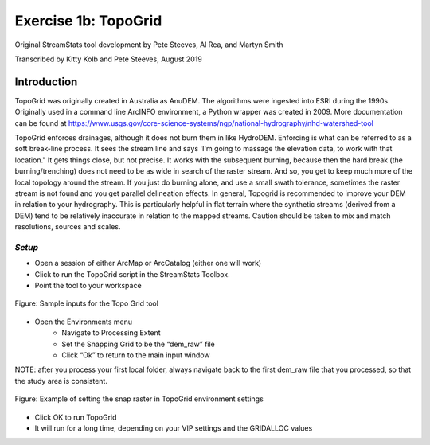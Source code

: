 =======================
 Exercise 1b: TopoGrid
=======================

Original StreamStats tool development by Pete Steeves, Al Rea, and Martyn Smith

Transcribed by Kitty Kolb and Pete Steeves, August 2019

--------------
 Introduction
--------------

TopoGrid was originally created in Australia as AnuDEM. The algorithms were ingested into ESRI during the 1990s. Originally used in a command line ArcINFO environment, a Python wrapper was created in 2009. More documentation can be found at https://www.usgs.gov/core-science-systems/ngp/national-hydrography/nhd-watershed-tool 

TopoGrid enforces drainages, although it does not burn them in like HydroDEM. Enforcing is what can be referred to as a soft break-line process. It sees the stream line and says 'I'm going to massage the elevation data, to work with that location." It gets things close, but not precise. It works with the subsequent burning, because then the hard break (the burning/trenching) does not need to be as wide in search of the raster stream. And so, you get to keep much more of the local topology around the stream. If you just do burning alone, and use a small swath tolerance, sometimes the raster stream is not found and you get parallel delineation effects. In general, Topogrid is recommended to improve your DEM in relation to your hydrography. This is particularly helpful in flat terrain where the synthetic streams (derived from a DEM) tend to be relatively inaccurate in relation to the mapped streams.  Caution should be taken to mix and match resolutions, sources and scales.

*Setup*
=======

* Open a session of either ArcMap or ArcCatalog (either one will work)
* Click to run the TopoGrid script in the StreamStats Toolbox. 
* Point the tool to your workspace

.. figure:: images/topogridinputs.png
	:align: center
	:alt: sample inputs for the topo grid tool
	
	Figure: Sample inputs for the Topo Grid tool
	
* Open the Environments menu
	- Navigate to Processing Extent
	- Set the Snapping Grid to be the “dem_raw” file
	- Click “Ok” to return to the main input window

NOTE: after you process your first local folder, always navigate back to the first dem_raw file that you processed, so that the study area is consistent. 

.. figure:: images/topogridenvsettings.png
	:align: center
	:alt: sample environment settings for Topogrid
	
	Figure: Example of setting the snap raster in TopoGrid environment settings
	
* Click OK to run TopoGrid
* It will run for a long time, depending on your VIP settings and the GRIDALLOC values
